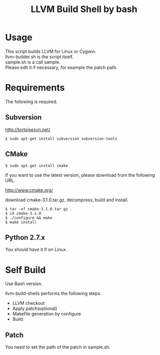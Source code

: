 # -*- mode: org ; coding: utf-8-unix -*-
# last updated : 2015/04/14.12:22:17


#+TITLE:     LLVM Build Shell by bash
#+AUTHOR:    yaruopooner [https://github.com/yaruopooner]
#+OPTIONS:   author:nil timestamp:t |:t \n:t ^:nil


* Usage
  This script builds LLVM for Linux or Cygwin.
  llvm-builder.sh is the script itself.
  sample.sh is a call sample.
  Please edit it if necessary, for example the patch path.

* Requirements
  The following is required.

** Subversion
   http://tortoisesvn.net/

   #+begin_src shell
   $ sudo apt-get install subversion subversion-tools
   #+end_src

** CMake
   #+begin_src shell
   $ sudo apt-get install cmake
   #+end_src

   If you want to use the latest version, please download from the following URL.

   http://www.cmake.org/

   download cmake-3.1.0.tar.gz, decompress, build and install.
   
   #+begin_src shell
   $ tar -xf cmake-3.1.0.tar.gz .
   $ cd cmake-3.1.0
   $ ./configure && make
   $ make install
   #+end_src

** Python 2.7.x
   You should have it if on Linux.

* Self Build
  Use Bash version.

  llvm-build-shells performs the following steps.
  - LLVM checkout
  - Apply patch(optional)
  - Makefile generation by configure
  - Build
    
** Patch
   You need to set the path of the patch in sample.sh.
